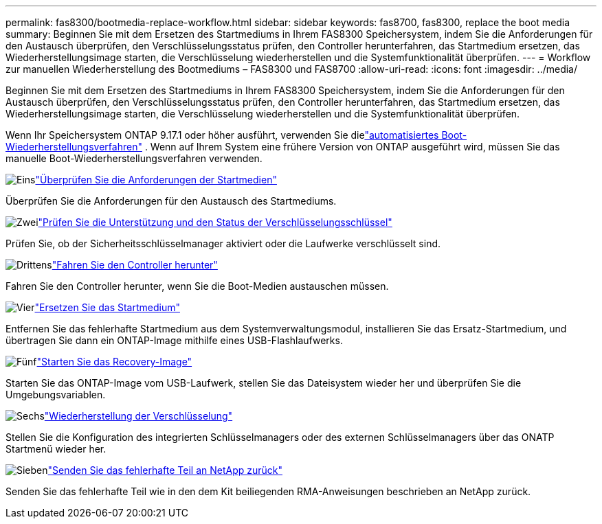 ---
permalink: fas8300/bootmedia-replace-workflow.html 
sidebar: sidebar 
keywords: fas8700, fas8300, replace the boot media 
summary: Beginnen Sie mit dem Ersetzen des Startmediums in Ihrem FAS8300 Speichersystem, indem Sie die Anforderungen für den Austausch überprüfen, den Verschlüsselungsstatus prüfen, den Controller herunterfahren, das Startmedium ersetzen, das Wiederherstellungsimage starten, die Verschlüsselung wiederherstellen und die Systemfunktionalität überprüfen. 
---
= Workflow zur manuellen Wiederherstellung des Bootmediums – FAS8300 und FAS8700
:allow-uri-read: 
:icons: font
:imagesdir: ../media/


[role="lead"]
Beginnen Sie mit dem Ersetzen des Startmediums in Ihrem FAS8300 Speichersystem, indem Sie die Anforderungen für den Austausch überprüfen, den Verschlüsselungsstatus prüfen, den Controller herunterfahren, das Startmedium ersetzen, das Wiederherstellungsimage starten, die Verschlüsselung wiederherstellen und die Systemfunktionalität überprüfen.

Wenn Ihr Speichersystem ONTAP 9.17.1 oder höher ausführt, verwenden Sie dielink:bootmedia-replace-workflow-bmr.html["automatisiertes Boot-Wiederherstellungsverfahren"] .  Wenn auf Ihrem System eine frühere Version von ONTAP ausgeführt wird, müssen Sie das manuelle Boot-Wiederherstellungsverfahren verwenden.

.image:https://raw.githubusercontent.com/NetAppDocs/common/main/media/number-1.png["Eins"]link:bootmedia-replace-requirements.html["Überprüfen Sie die Anforderungen der Startmedien"]
[role="quick-margin-para"]
Überprüfen Sie die Anforderungen für den Austausch des Startmediums.

.image:https://raw.githubusercontent.com/NetAppDocs/common/main/media/number-2.png["Zwei"]link:bootmedia-encryption-preshutdown-checks.html["Prüfen Sie die Unterstützung und den Status der Verschlüsselungsschlüssel"]
[role="quick-margin-para"]
Prüfen Sie, ob der Sicherheitsschlüsselmanager aktiviert oder die Laufwerke verschlüsselt sind.

.image:https://raw.githubusercontent.com/NetAppDocs/common/main/media/number-3.png["Drittens"]link:bootmedia-shutdown.html["Fahren Sie den Controller herunter"]
[role="quick-margin-para"]
Fahren Sie den Controller herunter, wenn Sie die Boot-Medien austauschen müssen.

.image:https://raw.githubusercontent.com/NetAppDocs/common/main/media/number-4.png["Vier"]link:bootmedia-replace.html["Ersetzen Sie das Startmedium"]
[role="quick-margin-para"]
Entfernen Sie das fehlerhafte Startmedium aus dem Systemverwaltungsmodul, installieren Sie das Ersatz-Startmedium, und übertragen Sie dann ein ONTAP-Image mithilfe eines USB-Flashlaufwerks.

.image:https://raw.githubusercontent.com/NetAppDocs/common/main/media/number-5.png["Fünf"]link:bootmedia-recovery-image-boot.html["Starten Sie das Recovery-Image"]
[role="quick-margin-para"]
Starten Sie das ONTAP-Image vom USB-Laufwerk, stellen Sie das Dateisystem wieder her und überprüfen Sie die Umgebungsvariablen.

.image:https://raw.githubusercontent.com/NetAppDocs/common/main/media/number-6.png["Sechs"]link:bootmedia-encryption-restore.html["Wiederherstellung der Verschlüsselung"]
[role="quick-margin-para"]
Stellen Sie die Konfiguration des integrierten Schlüsselmanagers oder des externen Schlüsselmanagers über das ONATP Startmenü wieder her.

.image:https://raw.githubusercontent.com/NetAppDocs/common/main/media/number-7.png["Sieben"]link:bootmedia-complete-rma.html["Senden Sie das fehlerhafte Teil an NetApp zurück"]
[role="quick-margin-para"]
Senden Sie das fehlerhafte Teil wie in den dem Kit beiliegenden RMA-Anweisungen beschrieben an NetApp zurück.
